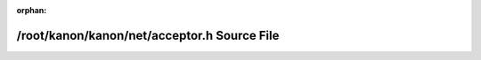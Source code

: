 .. meta::0d6a24c283f3f3469278540389aea18da9b8f751861d6e6692a018d88be8cae199cd35a22329b5f067bc366347183dda0ac2aea4aca6934d2867653619f4bae0

:orphan:

.. title:: kanon: /root/kanon/kanon/net/acceptor.h Source File

/root/kanon/kanon/net/acceptor.h Source File
============================================

.. container:: doxygen-content

   
   .. raw:: html
     :file: acceptor_8h_source.html
